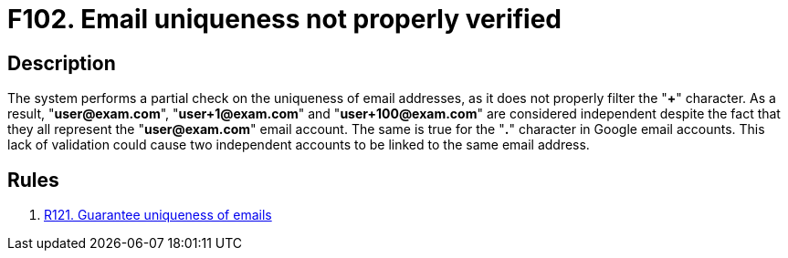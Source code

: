:slug: findings/102/
:description: The purpose of this page is to present information about the set of findings reported by Fluid Attacks. In this case, the finding presents information about vulnerabilities arising from not properly verifying email uniqueness, recommendations to avoid them and related security requirements.
:keywords: Email, Uniqueness, Verification, Validation, Special, Character
:findings: yes
:type: security

= F102. Email uniqueness not properly verified

== Description

The system performs a partial check on the uniqueness of email addresses,
as it does not properly filter the "*+*" character.
As a result, "**user@exam.com**", "**user+1@exam.com**" and
"**user+100@exam.com**" are considered independent despite the fact that they
all represent the "**user@exam.com**" email account.
The same is true for the "**.**" character in Google email accounts.
This lack of validation could cause two independent accounts to be linked to
the same email address.

== Rules

. [[r1]] link:/web/rules/121/[R121. Guarantee uniqueness of emails]
